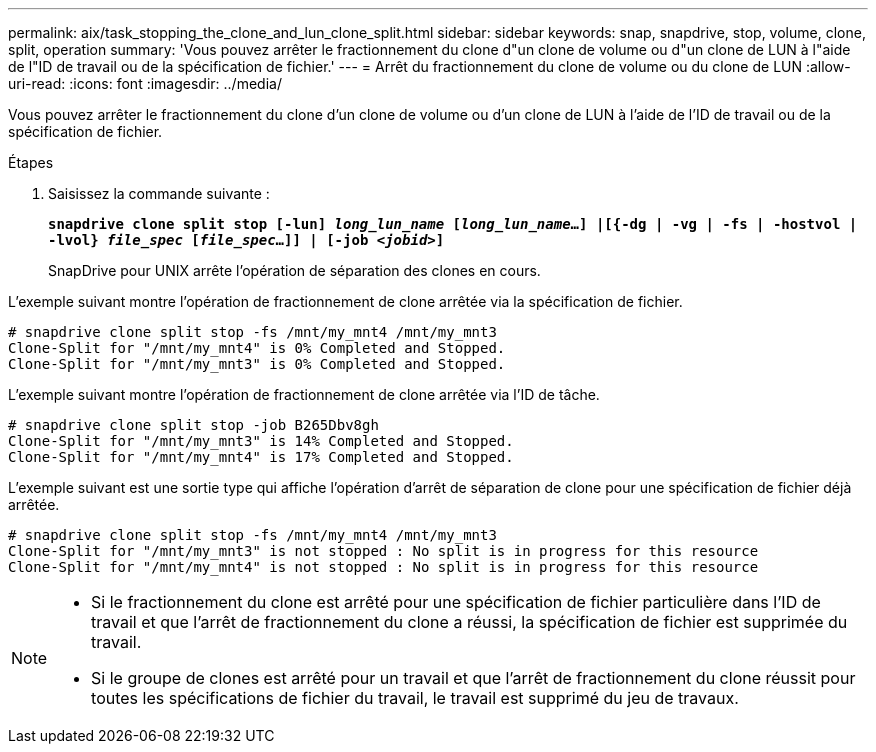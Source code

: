 ---
permalink: aix/task_stopping_the_clone_and_lun_clone_split.html 
sidebar: sidebar 
keywords: snap, snapdrive, stop, volume, clone, split, operation 
summary: 'Vous pouvez arrêter le fractionnement du clone d"un clone de volume ou d"un clone de LUN à l"aide de l"ID de travail ou de la spécification de fichier.' 
---
= Arrêt du fractionnement du clone de volume ou du clone de LUN
:allow-uri-read: 
:icons: font
:imagesdir: ../media/


[role="lead"]
Vous pouvez arrêter le fractionnement du clone d'un clone de volume ou d'un clone de LUN à l'aide de l'ID de travail ou de la spécification de fichier.

.Étapes
. Saisissez la commande suivante :
+
`*snapdrive clone split stop [-lun] _long_lun_name_ [_long_lun_name_...] |[{-dg | -vg | -fs | -hostvol | -lvol} _file_spec_ [_file_spec_...]] | [-job _<jobid>_]*`

+
SnapDrive pour UNIX arrête l'opération de séparation des clones en cours.



L'exemple suivant montre l'opération de fractionnement de clone arrêtée via la spécification de fichier.

[listing]
----
# snapdrive clone split stop -fs /mnt/my_mnt4 /mnt/my_mnt3
Clone-Split for "/mnt/my_mnt4" is 0% Completed and Stopped.
Clone-Split for "/mnt/my_mnt3" is 0% Completed and Stopped.
----
L'exemple suivant montre l'opération de fractionnement de clone arrêtée via l'ID de tâche.

[listing]
----
# snapdrive clone split stop -job B265Dbv8gh
Clone-Split for "/mnt/my_mnt3" is 14% Completed and Stopped.
Clone-Split for "/mnt/my_mnt4" is 17% Completed and Stopped.
----
L'exemple suivant est une sortie type qui affiche l'opération d'arrêt de séparation de clone pour une spécification de fichier déjà arrêtée.

[listing]
----
# snapdrive clone split stop -fs /mnt/my_mnt4 /mnt/my_mnt3
Clone-Split for "/mnt/my_mnt3" is not stopped : No split is in progress for this resource
Clone-Split for "/mnt/my_mnt4" is not stopped : No split is in progress for this resource
----
[NOTE]
====
* Si le fractionnement du clone est arrêté pour une spécification de fichier particulière dans l'ID de travail et que l'arrêt de fractionnement du clone a réussi, la spécification de fichier est supprimée du travail.
* Si le groupe de clones est arrêté pour un travail et que l'arrêt de fractionnement du clone réussit pour toutes les spécifications de fichier du travail, le travail est supprimé du jeu de travaux.


====
